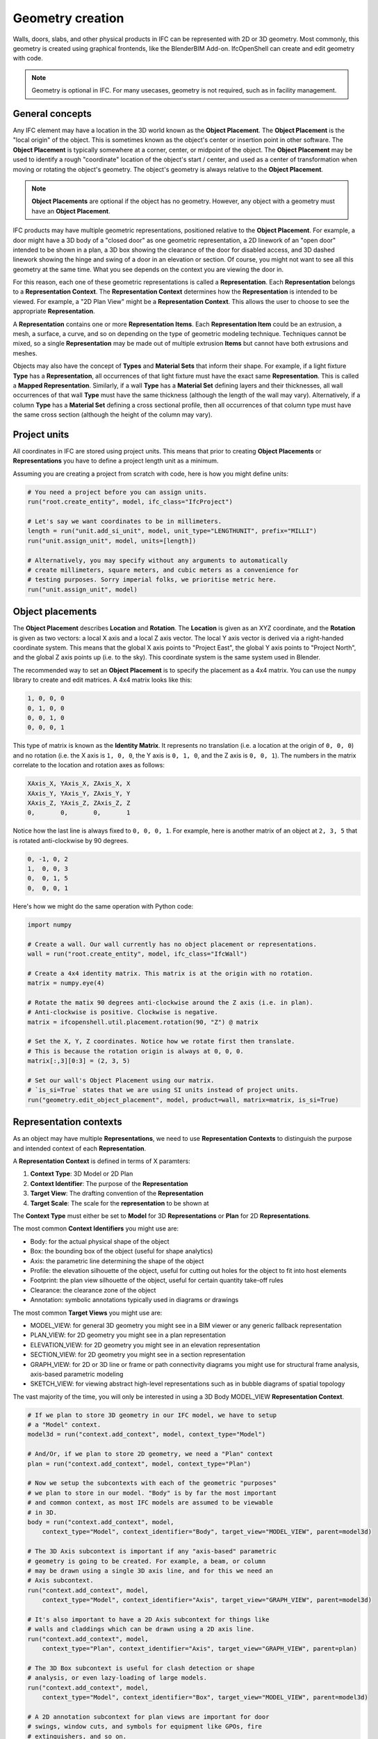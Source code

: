 Geometry creation
=================

Walls, doors, slabs, and other physical products in IFC can be represented with
2D or 3D geometry. Most commonly, this geometry is created using graphical
frontends, like the BlenderBIM Add-on. IfcOpenShell can create and edit
geometry with code.

.. note::

   Geometry is optional in IFC. For many usecases, geometry is not required,
   such as in facility management.

General concepts
----------------

Any IFC element may have a location in the 3D world known as the **Object
Placement**. The **Object Placement** is the "local origin" of the object. This
is sometimes known as the object's center or insertion point in other software.
The **Object Placement** is typically somewhere at a corner, center, or
midpoint of the object. The **Object Placement** may be used to identify a
rough "coordinate" location of the object's start / center, and used as a
center of transformation when moving or rotating the object's geometry. The
object's geometry is always relative to the **Object Placement**.

.. note::

   **Object Placements** are optional if the object has no geometry.  However,
   any object with a geometry must have an **Object Placement**.

.. image:: images/object-placement-bunny.png

IFC products may have multiple geometric representations, positioned relative
to the **Object Placement**. For example, a door might have a 3D body of a
"closed door" as one geometric representation, a 2D linework of an "open door"
intended to be shown in a plan, a 3D box showing the clearance of the door for
disabled access, and 3D dashed linework showing the hinge and swing of a door
in an elevation or section.  Of course, you might not want to see all this
geometry at the same time. What you see depends on the context you are viewing
the door in.

For this reason, each one of these geometric representations is called a
**Representation**. Each **Representation** belongs to a **Representation
Context**. The **Representation Context** determines how the **Representation**
is intended to be viewed. For example, a "2D Plan View" might be a
**Representation Context**. This allows the user to choose to see the
appropriate **Representation**.

.. image:: images/representation-contexts.png

A **Representation** contains one or more **Representation Items**. Each
**Representation Item** could be an extrusion, a mesh, a surface, a curve, and
so on depending on the type of geometric modeling technique. Techniques cannot
be mixed, so a single **Representation** may be made out of multiple extrusion
**Items** but cannot have both extrusions and meshes.

Objects may also have the concept of **Types** and **Material Sets** that
inform their shape. For example, if a light fixture **Type** has a
**Representation**, all occurrences of that light fixture must have the exact
same **Representation**. This is called a **Mapped Representation**. Similarly,
if a wall **Type** has a **Material Set** defining layers and their
thicknesses, all wall occurrences of that wall **Type** must have the same
thickness (although the length of the wall may vary).  Alternatively, if a
column **Type** has a **Material Set** defining a cross sectional profile, then
all occurrences of that column type must have the same cross section (although
the height of the column may vary).

.. seealso::

    The vast majority of objects in the built environment use **Types** and
    **Material Sets**, such as slabs, walls, columns, beams, doors, windows,
    and furniture. For this reason, it is highly recommended to not just create
    **Representations** for individual objects, but first consider creating a
    **Type**. After you get a general understanding of **Representations**,
    please read the section on `Types and mapped representations`_, `Material
    layer sets`_, and `Material profile sets`_.

Project units
-------------

All coordinates in IFC are stored using project units. This means that prior to
creating **Object Placements** or **Representations** you have to define a
project length unit as a minimum.

Assuming you are creating a project from scratch with code, here is how you
might define units:

.. code-block:: python

    # You need a project before you can assign units.
    run("root.create_entity", model, ifc_class="IfcProject")

    # Let's say we want coordinates to be in millimeters.
    length = run("unit.add_si_unit", model, unit_type="LENGTHUNIT", prefix="MILLI")
    run("unit.assign_unit", model, units=[length])

    # Alternatively, you may specify without any arguments to automatically
    # create millimeters, square meters, and cubic meters as a convenience for
    # testing purposes. Sorry imperial folks, we prioritise metric here.
    run("unit.assign_unit", model)


Object placements
-----------------

The **Object Placement** describes **Location** and **Rotation**. The
**Location** is given as an XYZ coordinate, and the **Rotation** is given as
two vectors: a local X axis and a local Z axis vector. The local Y axis vector
is derived via a right-handed coordinate system. This means that the global X
axis points to "Project East", the global Y axis points to "Project North", and
the global Z axis points up (i.e. to the sky). This coordinate system is the
same system used in Blender.

.. image:: images/object-placement.png

The recommended way to set an **Object Placement** is to specify the placement
as a 4x4 matrix. You can use the ``numpy`` library to create and edit matrices.
A 4x4 matrix looks like this:

.. code-block::

    1, 0, 0, 0
    0, 1, 0, 0
    0, 0, 1, 0
    0, 0, 0, 1

This type of matrix is known as the **Identity Matrix**. It represents no
translation (i.e. a location at the origin of ``0, 0, 0``) and no rotation
(i.e. the X axis is ``1, 0, 0``, the Y axis is ``0, 1, 0``, and the Z axis is
``0, 0, 1``). The numbers in the matrix correlate to the location and rotation
axes as follows:

.. code-block::

    XAxis_X, YAxis_X, ZAxis_X, X
    XAxis_Y, YAxis_Y, ZAxis_Y, Y
    XAxis_Z, YAxis_Z, ZAxis_Z, Z
    0,       0,       0,       1

Notice how the last line is always fixed to ``0, 0, 0, 1``. For example, here
is another matrix of an object at ``2, 3, 5`` that is rotated anti-clockwise by
90 degrees.

.. code-block::

    0, -1, 0, 2
    1,  0, 0, 3
    0,  0, 1, 5
    0,  0, 0, 1

.. image:: images/object-placement-example.png

Here's how we might do the same operation with Python code:

.. code-block:: python

    import numpy

    # Create a wall. Our wall currently has no object placement or representations.
    wall = run("root.create_entity", model, ifc_class="IfcWall")

    # Create a 4x4 identity matrix. This matrix is at the origin with no rotation.
    matrix = numpy.eye(4)

    # Rotate the matix 90 degrees anti-clockwise around the Z axis (i.e. in plan).
    # Anti-clockwise is positive. Clockwise is negative.
    matrix = ifcopenshell.util.placement.rotation(90, "Z") @ matrix

    # Set the X, Y, Z coordinates. Notice how we rotate first then translate.
    # This is because the rotation origin is always at 0, 0, 0.
    matrix[:,3][0:3] = (2, 3, 5)

    # Set our wall's Object Placement using our matrix.
    # `is_si=True` states that we are using SI units instead of project units.
    run("geometry.edit_object_placement", model, product=wall, matrix=matrix, is_si=True)

Representation contexts
-----------------------

As an object may have multiple **Representations**, we need to use
**Representation Contexts** to distinguish the purpose and intended context of
each **Representation**.

A **Representation Context** is defined in terms of X paramters:

1. **Context Type**: 3D Model or 2D Plan
2. **Context Identifier**: The purpose of the **Representation**
3. **Target View**: The drafting convention of the **Representation**
4. **Target Scale**: The scale for the **representation** to be shown at

The **Context Type** must either be set to **Model** for 3D **Representations**
or **Plan** for 2D **Representations**.

The most common **Context Identifiers** you might use are:

- Body: for the actual physical shape of the object
- Box: the bounding box of the object (useful for shape analytics)
- Axis: the parametric line determining the shape of the object
- Profile: the elevation silhouette of the object, useful for cutting out holes
  for the object to fit into host elements
- Footprint: the plan view silhouette of the object, useful for certain
  quantity take-off rules
- Clearance: the clearance zone of the object
- Annotation: symbolic annotations typically used in diagrams or drawings

The most common **Target Views** you might use are:

- MODEL_VIEW: for general 3D geometry you might see in a BIM viewer or any
  generic fallback representation
- PLAN_VIEW: for 2D geometry you might see in a plan representation
- ELEVATION_VIEW: for 2D geometry you might see in an elevation representation
- SECTION_VIEW: for 2D geometry you might see in a section representation
- GRAPH_VIEW: for 2D or 3D line or frame or path connectivity diagrams you
  might use for structural frame analysis, axis-based parametric modeling
- SKETCH_VIEW: for viewing abstract high-level representations such as in
  bubble diagrams of spatial topology

The vast majority of the time, you will only be interested in using a 3D Body
MODEL_VIEW **Representation Context**.

.. code-block:: python

    # If we plan to store 3D geometry in our IFC model, we have to setup
    # a "Model" context.
    model3d = run("context.add_context", model, context_type="Model")

    # And/Or, if we plan to store 2D geometry, we need a "Plan" context
    plan = run("context.add_context", model, context_type="Plan")

    # Now we setup the subcontexts with each of the geometric "purposes"
    # we plan to store in our model. "Body" is by far the most important
    # and common context, as most IFC models are assumed to be viewable
    # in 3D.
    body = run("context.add_context", model,
        context_type="Model", context_identifier="Body", target_view="MODEL_VIEW", parent=model3d)

    # The 3D Axis subcontext is important if any "axis-based" parametric
    # geometry is going to be created. For example, a beam, or column
    # may be drawn using a single 3D axis line, and for this we need an
    # Axis subcontext.
    run("context.add_context", model,
        context_type="Model", context_identifier="Axis", target_view="GRAPH_VIEW", parent=model3d)

    # It's also important to have a 2D Axis subcontext for things like
    # walls and claddings which can be drawn using a 2D axis line.
    run("context.add_context", model,
        context_type="Plan", context_identifier="Axis", target_view="GRAPH_VIEW", parent=plan)

    # The 3D Box subcontext is useful for clash detection or shape
    # analysis, or even lazy-loading of large models.
    run("context.add_context", model,
        context_type="Model", context_identifier="Box", target_view="MODEL_VIEW", parent=model3d)

    # A 2D annotation subcontext for plan views are important for door
    # swings, window cuts, and symbols for equipment like GPOs, fire
    # extinguishers, and so on.
    run("context.add_context", model,
        context_type="Plan", context_identifier="Annotation", target_view="PLAN_VIEW", parent=plan)

    # You may also create 2D annotation subcontexts for sections and
    # elevation views.
    run("context.add_context", model,
        context_type="Plan", context_identifier="Annotation", target_view="SECTION_VIEW", parent=plan)
    run("context.add_context", model,
        context_type="Plan", context_identifier="Annotation", target_view="ELEVATION_VIEW", parent=plan)

Representations
---------------

Once you have an **Object Placement** and a **Representation Context**, you can
now create a **Representation**.

Each **Representations** must choose a geometry modeling technique. For
example, you may specify a mesh-like geometry, which uses vertices, edges, and
faces. Alternatively, you may specify 2D profiles extruded into solid shapes
and potentially having boolean voids and subtractions. You may even specify
single edges and linework without any surfaces or solids.  Representations may
even be single points, such as for survey points or structual point
connections.

After the **Representation** is created, you will need to assign the
**Representation** to the IFC object (e.g. wall, door, slab, etc). Here's the
general pattern in code:

.. code-block:: python

    # Let's create a new project using millimeters with a single furniture element at the origin.
    model = run("project.create_file")
    run("root.create_entity", model, ifc_class="IfcProject")
    run("unit.assign_unit", model)

    # We want our representation to be the 3D body of the element.
    # This representation context is only created once per project.
    # You must reuse the same body context every time you create a new representation.
    model3d = run("context.add_context", model, context_type="Model")
    body = run("context.add_context", model,
        context_type="Model", context_identifier="Body", target_view="MODEL_VIEW", parent=model3d)

    # Create our element with an object placement.
    element = run("root.create_entity", model, ifc_class="IfcFurniture")
    run("geometry.edit_object_placement", model, product=element)

    # Let's create our representation!
    # See below sections for examples on how to create representations.
    representation = ...

    # Assign our new body representation back to our element
    run("geometry.assign_representation", model, product=element, representation=representation)


Mesh representations
--------------------

Mesh **Representations** are specified in terms of a list of vertices, edges,
and faces. The faces may be triangles, quads, or n-gons. Faces may also contain
inner loops, or holes. Mesh **Representations** are most appropriately used for
complex shapes that only need to approximately represent physical products,
such as furniture or equipment, or flat, panellised design (e.g. triangulated
facade elements). Mesh **Representations** are also suitable for box-like
shapes that have bespoke indents, protrusions, TINs, textured, or as-built
geometry.

In IFC, meshes may be stored as **Faceted BReps**, **Tessellations**, or
**Triangulations** (specifically only for triangles).

.. code-block:: python

    # These vertices and faces represent a 2m square 1m high pyramid in SI units.
    # Note how they are nested lists. Each nested list represents a "mesh". There may be multiple meshes.
    vertices = [[(0.,0.,0.), (0.,2.,0.), (2.,2.,0.), (2.,0.,0.), (1.,1.,1.)]]
    faces = [[(0,1,2,3), (0,4,1), (1,4,2), (2,4,3), (3,4,0)]]
    representation = run("geometry.add_mesh_representation", model, context=body, vertices=vertices, faces=faces)

.. image:: images/mesh-representation.png

Wall representations
--------------------

Wall-like **Representations** are simple blocks with a length, height, and
thickness. They are most appropriately used for walls, insulation, bulkhead
ends, cladding, and other uniformly thick blocks that extend along an imaginary
2D line in the XY plane.

.. note::

    Even though the function is named ``add_wall_representation``, you may use
    this geometry for any element, not just walls.

.. code-block:: python

    # A wall-like representation, 5 meters long, 3 meters high, and 200mm thick
    representation = run("geometry.add_wall_representation", model,
        context=body, length=5, height=3, thickness=0.2)

.. image:: images/wall-representation.png

A wall-like **Representation** always starts at the **Object Placement** and
runs along the local +X axis. The thickness is always along the local Y axis.
This means that if you want the wall-like object to start and end at a
particular point, you have to set the **Object Placement** location and
rotation as appropriate. This can be done using the API:

.. code-block:: python

    # A wall-like representation starting and ending at a particular 2D point
    representation = run("geometry.create_2pt_wall", model,
        element=element, context=body, p1=(1., 1.), p2=(3., 2.), elevation=0, height=3, thickness=0.2)

.. image:: images/wall-2pt-representation.png

Profile representations
-----------------------

Profile-based **Representations** are defined by a 2D profile in the XY plane
which is then extruded in the +Z direction. They are most appropriately used
for slabs, columns, beams, and other structural members.

The 2D profile may be defined as an arbitrary curve, or as a parameterised
shape (e.g. a circle defined by a center and a radius). Arbitrary curves are
typically used for objects like slabs, cornices, or country-specific
cold-rolled steel, whereas parameterised shapes (circles, rectangles, I-shapes,
C-shapes, Z-shapes) are typically used for objects like columns and beams and
hot-rolled steel.

Where possible, it is recommended to use parameterised profiles that are named
after the structural cross section naming standard (e.g. structural steel
standard names) in your country.

.. code-block:: python

    # Rectangles (or squares) are typically used for concrete columns and beams
    profile = model.create_entity("IfcRectangleProfileDef", ProfileName="600x300", ProfileType="AREA",
        XDim=600, YDim=300)

    # Rectangle profiles may be rounded
    profile = model.create_entity("IfcRoundedRectangleProfileDef", ProfileName="600x300r100", ProfileType="AREA",
        XDim=600, YDim=300, RoundingRadius=100)

    # Rectangle profiles may be hollow and optionally rounded as well. The radius parameters are optional.
    # These are typically used for rectangular or square hollow steel sections.
    profile = model.create_entity("IfcRectangleHollowProfileDef", ProfileName="200x100RHS", ProfileType="AREA",
        XDim=200, YDim=100, WallThickness=5, InnerFilletRadius=5, OuterFilletRadius=10)

    # Circles are typically used for concrete columns
    profile = model.create_entity("IfcCircleProfileDef", ProfileName="300C", ProfileType="AREA",
        Radius=300)

    # Hollow circular profiles are typically used for steel members
    profile = model.create_entity("IfcCircleHollowProfileDef", ProfileName="300CHS", ProfileType="AREA",
        Radius=150, WallThickness=5)

    # Ellipses aren't common but may be used.
    profile = model.create_entity("IfcEllipseProfileDef", ProfileName="300E", ProfileType="AREA",
        SemiAxis1=300, SemiAxis2=200)

    # I-shapes are typically used in hot-rolled or welded steel. FilletRadius onwards is optional.
    profile = model.create_entity("IfcIShapeProfileDef", ProfileName="I-EXAMPLE", ProfileType="AREA",
        OverallWidth=100, OverallDepth=200, WebThickness=10, FlangeThickness=15, FilletRadius=10)

    # L-shapes are typically used in hot rolled steel. FilletRadius onwards is optional.
    profile = model.create_entity("IfcLShapeProfileDef", ProfileName="L-EXAMPLE", ProfileType="AREA",
        Depth=75, Width=75, Thickness=10, FilletRadius=10, EdgeRadius=5, LegSlope=0)

    # T-shapes are typically used in hot rolled steel. FilletRadius onwards is optional.
    profile = model.create_entity("IfcTShapeProfileDef", ProfileName="T-EXAMPLE", ProfileType="AREA",
        Depth=150, FlangeWidth=100, WebThickness=10, FlangeThickness=15, FilletRadius=10,
        FlangeEdgeRadius=5, WebEdgeRadius=5, WebSlope=0, FlangeSlope=0)

    # U-shapes are typically used in hot rolled steel. FilletRadius onwards is optional.
    profile = model.create_entity("IfcUShapeProfileDef", ProfileName="U-EXAMPLE", ProfileType="AREA",
        Depth=200, FlangeWidth=100, WebThickness=5, FlangeThickness=10,
        FilletRadius=5, EdgeRadius=5, FlangeSlope=0)

    # Z-shapes are typically used in hot rolled steel. FilletRadius onwards is optional.
    profile = model.create_entity("IfcZShapeProfileDef", ProfileName="Z-EXAMPLE", ProfileType="AREA",
        Depth=100, FlangeWidth=50, WebThickness=5, FlangeThickness=10, FilletRadius=5, EdgeRadius=5)

    # C-shapes are typically used in cold rolled steel
    profile = model.create_entity("IfcCShapeProfileDef", ProfileName="C-EXAMPLE", ProfileType="AREA",
        Depth=150, Width=75, WallThickness=1.5, Girth=30, InternalFilletRadius=5)

.. image:: images/parameterised-profiles.png

Alternatively, you may specify a custom arbitrary profile. Arbitrary profile
curves are most easily defined using a polyline. The polyline may have straight
segments and arc segments. Arcs are defined as 3-point arcs (start, mid, and
end). The arc points define the starting index (counting from 1) of any
optional arcs. Profiles may also have inner curves to represent voids.

.. code-block:: python

    builder = ifcopenshell.util.shape_builder.ShapeBuilder(model)
    outer_curve = builder.polyline([(0.,0.), (100.,0.), (100.,50.), (51.2,98.7), (18.5,105.3), (0.,77.5)],
        arc_points=[4], closed=True)
    inner_curve = builder.circle((50.,50.), radius=10.)
    profile = builder.profile(outer_curve, inner_curves=[inner_curve], name="Arbitrary")

.. image:: images/arbitrary-profile.png

Once you have created your profile, you can add a representation which uses
that profile as its cross section. Profiles are always extruded in the +Z
direction. So if you want to have a beam, you will need to rotate the **Object
Placement** to place the element on its side.

.. code-block:: python

    # A profile-based representation, 1 meter long
    representation = run("geometry.add_profile_representation", model, context=body, profile=profile, depth=1)

.. image:: images/profile-representation.png

Custom representations
----------------------

You may also create your own solid by creating multiple custom profiles,
extruding them into solids, then combining the solids into your own shapes. For
example, a table may be formed by 5 rectangular extrusions: one for the table
top, and 4 table legs. This can be done using the shape builder utility module.

The standard approach is:

1. Define at least one 2D outer curve and optional inner curves (for holes).
2. Optionally convert your outer and optional inner curves into a profile. This
   is only necessary if you want to give your profile a name (so that you may
   reuse it and manage it in a profile library) or if you have inner curves.
3. Optionally extrude your profile into a solid. If you are creating 2D
   representations, then extrusion is not necessary.
4. Optionally move your extruded solid into your desired location through
   translation, rotation, or mirroring.
5. Convert all your extruded solids (or just curves, if 2D) into a
   **Representation** with a **Representation Context**.

Here is an example which generates a parametric table.

.. code-block:: python

    # The shape_builder module depends on mathutils
    from ifcopenshell.util.shape_builder import V

    builder = ifcopenshell.util.shape_builder.ShapeBuilder(model)

    # Parameters to define our table
    width = 1200
    depth = 700
    height = 750
    leg_size = 50.0
    thickness = 50.0

    # Extrude a rectangle profile for the tabletop
    rectangle = builder.rectangle(size=V(width, depth))
    tabletop = builder.extrude(builder.profile(rectangle), thickness, V(0, 0, height - thickness))

    # Create a table leg curve, mirror it along two axes, and extrude.
    leg_curve = builder.rectangle(size=V(leg_size, leg_size))
    legs_curves = [leg_curve] + builder.mirror(
        leg_curve,
        mirror_axes=[V(1, 0), V(0, 1), V(1, 1)],
        mirror_point=V(width / 2, depth / 2),
        create_copy=True,
    )
    legs_profiles = [builder.profile(leg) for leg in legs_curves]
    legs = [builder.extrude(leg, height - thickness) for leg in legs_profiles]

    # Shift our table such that the object origin is in the center.
    items = [tabletop] + legs
    shift_to_center = V(-width / 2, -depth / 2)
    builder.translate(items, shift_to_center.to_3d())

    # Create a body representation
    body = ifcopenshell.util.representation.get_context(model, "Model", "Body", "MODEL_VIEW")
    representation = builder.get_representation(context=body, items=items)

.. image:: images/custom-representation.png

Another really common case for using the shape builder is when creating
**Representations** of reinforcement bars, cables, or circular railings. IFC
has a special type of extrusion specifically for extruding a disk (i.e. circle)
along a path. This should almost always be used for usecases like reinforcement
bar.

.. code-block:: python

    builder = ifcopenshell.util.shape_builder.ShapeBuilder(model)

    # Sweep a 10mm radius disk along a polyline with a couple of straight segments and an arc.
    curve = builder.polyline(
        [(0., 0., 0.), (100., 0., 0.), (171., 29., 0.), (200., 100., 0.), (200., 200., 0.)],
        arc_points=[2])
    swept_curve = builder.create_swept_disk_solid(curve, 10)

    # Create a body representation
    body = ifcopenshell.util.representation.get_context(model, "Model", "Body", "MODEL_VIEW")
    representation = builder.get_representation(body, swept_curve)

.. image:: images/swept-disk-representation.png

For more information, consult the :doc:`shape builder documentation
<autoapi/ifcopenshell/util/shape_builder/index>`.

Manual representations
----------------------

Although IfcOpenShell provides many convenience functions and utility modules,
you may wish to disregard this and manually create each IFC class yourself.
This is generally not recommended but is useful as an educational exercise or
if you want to create a particularly bespoke shape that IfcOpenShell does not
have a convenience function for yet. You will be required to have a detailed
understanding of IFC geometry which is explained in the IFC documentation.

Here is an example of manually creating a simple extruded rectangle.

.. code-block:: python

    rectangle = model.createIfcRectangleProfileDef(ProfileType="AREA", XDim=500, YDim=250)
    direction = model.createIfcDirection((0., 0., 1.))
    extrusion = model.createIfcExtrudedAreaSolid(SweptArea=rectangle, ExtrudedDirection=direction, Depth=1000)
    body = ifcopenshell.util.representation.get_context(model, "Model", "Body", "MODEL_VIEW")
    representation = model.createIfcShapeRepresentation(
        ContextOfItems=body, RepresentationIdentifier="Body", RepresentationType="SweptSolid", Items=[extrusion])

.. image:: images/manual-representation.png

Types and mapped representations
--------------------------------

Very often, the **Representation** of a type is exactly the same for all of its
occurrences. For example, all furniture, equipment (pumps, valves, dampers,
etc) occurrences will be exactly the same.

In this scenario, the **Representation** should be assigned to the type. Each
of the occurrences will then use a **Mapped Representation**. This is both
efficient and implies that the type is interchangable (e.g. for maintenance).

.. code-block:: python

    # Create our element type. Types do not have an object placement.
    element_type = run("root.create_entity", model, ifc_class="IfcFurnitureType")

    # Let's create our representation!
    # See above sections for examples on how to create representations.
    representation = ...

    # Assign our representation to the element type.
    run("geometry.assign_representation", model, product=element_type, representation=representation)

    # Create our element occurrence with an object placement.
    element = run("root.create_entity", model, ifc_class="IfcFurniture")
    run("geometry.edit_object_placement", model, product=element)

    # Assign our furniture occurrence to the type.
    # That's it! The representation will automatically be mapped!
    run("type.assign_type", model, related_object=element, relating_type=element_type)

Material layer sets
-------------------

If a type has a material layer set, it implies that all occurrences of that
type must use the same material layer set. For example, if a wall type has
multiple material layers adding up to a thickness of 100mm, then all walls of
that wall type must be exactly 100mm thick. The height, length, angle or
curvature of the wall may vary, but the thickness may not.

Because only the thickness is fixed, you are still responsible for creating the
representation of walls yourself. IfcOpenShell will not check whether or not
your representation complies with the thickness constraint, so it is your
responsibility to make sure the geometry is correct.

.. code-block:: python

    # Let's imagine a wall type called WAL01 using a material layer set.
    wall_type = ifcopenshell.api.run("root.create_entity", model, ifc_class="IfcWallType", name="WAL01")

    # First, let's create a material set. This will later be assigned to our wall type element.
    material_set = ifcopenshell.api.run("material.add_material_set", model,
        name="GYP-ST-GYP", set_type="IfcMaterialLayerSet")

    # Let's create a few materials.
    gypsum = ifcopenshell.api.run("material.add_material", model, name="PB01", category="gypsum")
    steel = ifcopenshell.api.run("material.add_material", model, name="ST01", category="steel")

    # Create 3 layers for a steel studded plasterboard wall.
    layer = ifcopenshell.api.run("material.add_layer", model, layer_set=material_set, material=gypsum)
    ifcopenshell.api.run("material.edit_layer", model, layer=layer, attributes={"LayerThickness": 13})
    layer = ifcopenshell.api.run("material.add_layer", model, layer_set=material_set, material=steel)
    ifcopenshell.api.run("material.edit_layer", model, layer=layer, attributes={"LayerThickness": 92})
    layer = ifcopenshell.api.run("material.add_layer", model, layer_set=material_set, material=gypsum)
    ifcopenshell.api.run("material.edit_layer", model, layer=layer, attributes={"LayerThickness": 13})

    # Great! Let's assign our material set to our wall type.
    ifcopenshell.api.run("material.assign_material", model, product=wall_type, material=material_set)

    # Now, let's create a wall at the origin.
    wall = ifcopenshell.api.run("root.create_entity", model, ifc_class="IfcWall")
    ifcopenshell.api.run("geometry.edit_object_placement", model, product=wall)

    # The wall is a WAL01 wall type. The material layer set is inherited.
    ifcopenshell.api.run("type.assign_type", model, related_object=wall, relating_type=wall_type)

    # It's now our responsibility to create a compatible representation.
    # Notice how our thickness of 0.118 must equal .013 + .092 + .013 from our type
    body = ifcopenshell.util.representation.get_representation(element, "Model", "Body")
    representation = ifcopenshell.api.run("geometry.add_wall_representation", model,
        context=body, length=5, height=3, thickness=0.118)

    # Assign our new body geometry back to our wall
    ifcopenshell.api.run("geometry.assign_representation", model, product=wall, representation=representation)

Material profile sets
---------------------

If a type has a material profile set, it implies that all occurrences of that
type must use the same material profile set. For example, if a beam type has a
material profile of an "I-shape", then all beams of that beam type must use
that exact same I-shape profile. The length, angle or curvature of the beam may
vary, but the cross sectional profile may not.

Because only the profile is fixed, you are still responsible for creating the
representation of walls yourself. IfcOpenShell will not check whether or not
your representation complies with the profile constraint, so it is your
responsibility to make sure the geometry is correct.

.. code-block:: python

    # Let's imagine we have a steel I-beam type called B1.
    beam_type = ifcopenshell.api.run("root.create_entity", model, ifc_class="IfcBeamType", name="B1")

    # First, let's create a material set. This will later be assigned to our beam type element.
    material_set = ifcopenshell.api.run("material.add_material_set", model,
        name="B1", set_type="IfcMaterialProfileSet")

    # Create a steel material.
    steel = ifcopenshell.api.run("material.add_material", model, name="ST01", category="steel")

    # Create an I-beam profile curve. Notice how we use standardised steel profile names.
    hea100 = model.create_entity(
        "IfcIShapeProfileDef", ProfileName="HEA100", ProfileType="AREA",
        OverallWidth=100, OverallDepth=96, WebThickness=5, FlangeThickness=8, FilletRadius=12,
    )

    # Define that steel material and cross section as a single profile item. If
    # this were a composite beam, we might add multiple profile items instead,
    # but this is rarely the case in most construction.
    ifcopenshell.api.run("material.add_profile", model, profile_set=material_set, material=steel, profile=hea100)

    # Great! Let's assign our material set to our beam type.
    ifcopenshell.api.run("material.assign_material", model, product=beam_type, material=material_set)

    # Now, let's create a beam at the origin.
    beam = ifcopenshell.api.run("root.create_entity", model, ifc_class="IfcBeam")
    ifcopenshell.api.run("geometry.edit_object_placement", model, product=beam)

    # The beam is a B1 beam type. The material profile set is inherited.
    ifcopenshell.api.run("type.assign_type", model, related_object=beam, relating_type=beam_type)

    # It's now our responsibility to create a compatible representation.
    # Notice how we reuse our profile instead of creating a new profile.
    body = ifcopenshell.util.representation.get_representation(element, "Model", "Body")
    representation = run("geometry.add_profile_representation", model, context=body, profile=hea100, depth=1)

    # Assign our new body geometry back to our beam
    ifcopenshell.api.run("geometry.assign_representation", model, product=beam, representation=representation)
